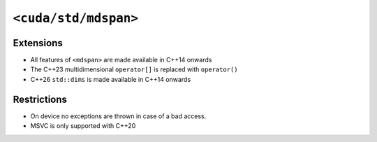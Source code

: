 .. _libcudacxx-standard-api-container-mdspan:

``<cuda/std/mdspan>``
======================

Extensions
----------

-  All features of ``<mdspan>`` are made available in C++14 onwards
-  The C++23 multidimensional ``operator[]`` is replaced with ``operator()``
-  C++26 ``std::dims`` is made available in C++14 onwards

Restrictions
------------

-  On device no exceptions are thrown in case of a bad access.
-  MSVC is only supported with C++20
